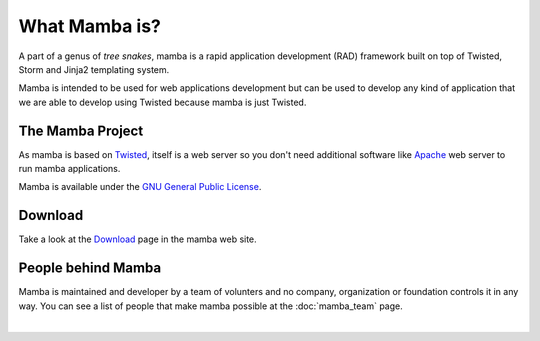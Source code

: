 .. _what_mamba_is:

What Mamba is?
==============

A part of a genus of *tree snakes*, mamba is a rapid application development (RAD) framework built on top of Twisted, Storm and Jinja2 templating system.

Mamba is intended to be used for web applications development but can be used to develop any kind of application that we are able to develop using Twisted because mamba is just Twisted.

The Mamba Project
-----------------

As mamba is based on `Twisted <http://www.twistedmatrix.com>`_, itself is a web server so you don't need additional software like `Apache <http://www.apache.org/>`_ web server to run mamba applications.

Mamba is available under the `GNU General Public License <http://www.gnu.org/copyleft/gpl.html>`_.

Download
--------

Take a look at the `Download <http://www.pymamba.com/download>`_ page in the mamba web site.

People behind Mamba
-------------------

Mamba is maintained and developer by a team of volunters and no company, organization or foundation controls it in any way.  You can see a list of people that make mamba possible at the :doc:`mamba_team` page.

|
